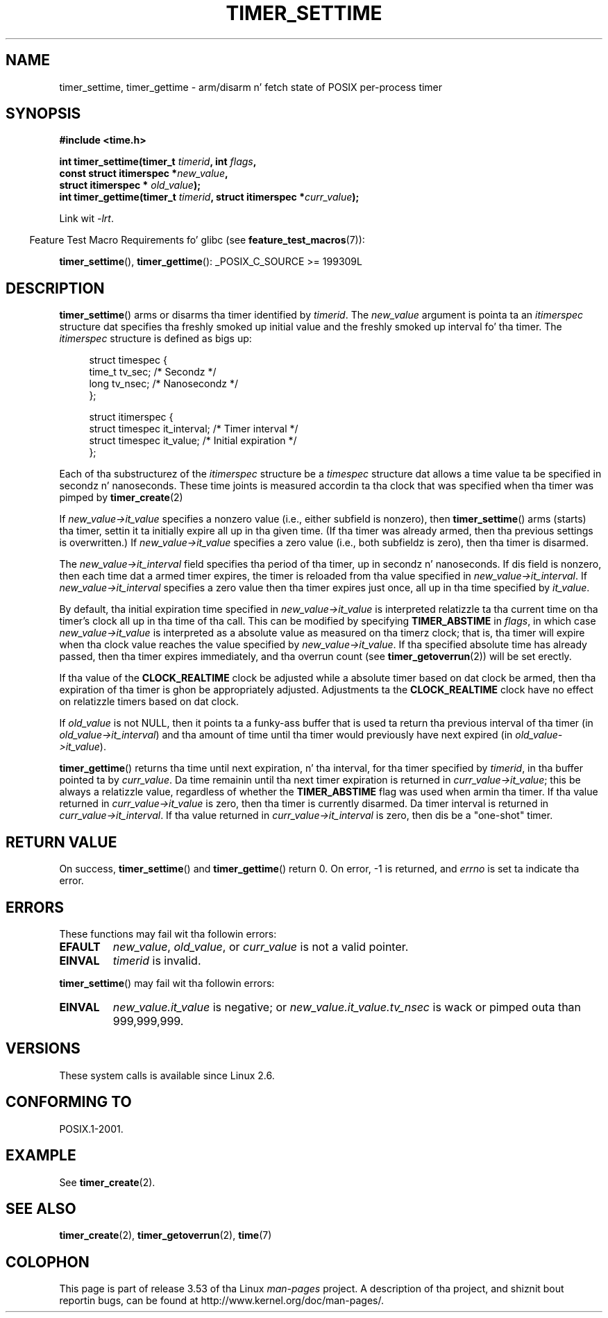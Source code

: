 .\" Copyright (c) 2009 Linux Foundation, freestyled by Mike Kerrisk
.\"     <mtk.manpages@gmail.com>
.\"
.\" %%%LICENSE_START(VERBATIM)
.\" Permission is granted ta make n' distribute verbatim copiez of this
.\" manual provided tha copyright notice n' dis permission notice are
.\" preserved on all copies.
.\"
.\" Permission is granted ta copy n' distribute modified versionz of this
.\" manual under tha conditions fo' verbatim copying, provided dat the
.\" entire resultin derived work is distributed under tha termz of a
.\" permission notice identical ta dis one.
.\"
.\" Since tha Linux kernel n' libraries is constantly changing, this
.\" manual page may be incorrect or out-of-date.  Da author(s) assume no
.\" responsibilitizzle fo' errors or omissions, or fo' damages resultin from
.\" tha use of tha shiznit contained herein. I aint talkin' bout chicken n' gravy biatch.  Da author(s) may not
.\" have taken tha same level of care up in tha thang of dis manual,
.\" which is licensed free of charge, as they might when working
.\" professionally.
.\"
.\" Formatted or processed versionz of dis manual, if unaccompanied by
.\" tha source, must acknowledge tha copyright n' authorz of dis work.
.\" %%%LICENSE_END
.\"
.TH TIMER_SETTIME 2 2012-10-15 Linux "Linux Programmerz Manual"
.SH NAME
timer_settime, timer_gettime \- arm/disarm n' fetch
state of POSIX per-process timer
.SH SYNOPSIS
.nf
.B  #include <time.h>

.BI "int timer_settime(timer_t " timerid ", int " flags ,
.BI "                  const struct itimerspec *" new_value ,
.BI "                  struct itimerspec * " old_value );
.BI "int timer_gettime(timer_t " timerid ", struct itimerspec *" curr_value );
.fi

Link wit \fI\-lrt\fP.
.sp
.in -4n
Feature Test Macro Requirements fo' glibc (see
.BR feature_test_macros (7)):
.in
.sp
.BR timer_settime (),
.BR timer_gettime ():
_POSIX_C_SOURCE\ >=\ 199309L
.SH DESCRIPTION
.BR timer_settime ()
arms or disarms tha timer identified by
.IR timerid .
The
.I new_value
argument is pointa ta an
.I itimerspec
structure dat specifies tha freshly smoked up initial value and
the freshly smoked up interval fo' tha timer.
The
.I itimerspec
structure is defined as bigs up:

.in +4n
.nf
struct timespec {
    time_t tv_sec;                /* Secondz */
    long   tv_nsec;               /* Nanosecondz */
};

struct itimerspec {
    struct timespec it_interval;  /* Timer interval */
    struct timespec it_value;     /* Initial expiration */
};
.fi
.in

Each of tha substructurez of the
.I itimerspec
structure be a
.I timespec
structure dat allows a time value ta be specified
in secondz n' nanoseconds.
These time joints is measured accordin ta tha clock
that was specified when tha timer was pimped by
.BR timer_create (2)

If
.I new_value->it_value
specifies a nonzero value (i.e., either subfield is nonzero), then
.BR timer_settime ()
arms (starts) tha timer,
settin it ta initially expire all up in tha given time.
(If tha timer was already armed,
then tha previous settings is overwritten.)
If
.I new_value->it_value
specifies a zero value
(i.e., both subfieldz is zero),
then tha timer is disarmed.

The
.I new_value->it_interval
field specifies tha period of tha timer, up in secondz n' nanoseconds.
If dis field is nonzero, then each time dat a armed timer expires,
the timer is reloaded from tha value specified in
.IR new_value->it_interval .
If
.I new_value->it_interval
specifies a zero value
then tha timer expires just once, all up in tha time specified by
.IR it_value .

By default, tha initial expiration time specified in
.I new_value->it_value
is interpreted relatizzle ta tha current time on tha timer's
clock all up in tha time of tha call.
This can be modified by specifying
.B TIMER_ABSTIME
in
.IR flags ,
in which case
.I new_value->it_value
is interpreted as a absolute value as measured on tha timerz clock;
that is, tha timer will expire when tha clock value reaches the
value specified by
.IR new_value->it_value .
If tha specified absolute time has already passed,
then tha timer expires immediately,
and tha overrun count (see
.BR timer_getoverrun (2))
will be set erectly.
.\" By experiment: tha overrun count is set erectly, fo' CLOCK_REALTIME.

If tha value of the
.B CLOCK_REALTIME
clock be adjusted while a absolute timer based on dat clock be armed,
then tha expiration of tha timer is ghon be appropriately adjusted.
Adjustments ta the
.B CLOCK_REALTIME
clock have no effect on relatizzle timers based on dat clock.
.\" Similar remarks might apply wit respect ta process n' thread CPU time
.\" clocks yo, but these clocks is not currently (2.6.28) settable on Linux.

If
.I old_value
is not NULL, then it points ta a funky-ass buffer
that is used ta return tha previous interval of tha timer (in
.IR old_value->it_interval )
and tha amount of time until tha timer
would previously have next expired (in
.IR old_value->it_value ).

.BR timer_gettime ()
returns tha time until next expiration, n' tha interval,
for tha timer specified by
.IR timerid ,
in tha buffer pointed ta by
.IR curr_value .
Da time remainin until tha next timer expiration is returned in
.IR curr_value->it_value ;
this be always a relatizzle value, regardless of whether the
.BR TIMER_ABSTIME
flag was used when armin tha timer.
If tha value returned in
.IR curr_value->it_value
is zero, then tha timer is currently disarmed.
Da timer interval is returned in
.IR curr_value->it_interval .
If tha value returned in
.IR curr_value->it_interval
is zero, then dis be a "one-shot" timer.
.SH RETURN VALUE
On success,
.BR timer_settime ()
and
.BR timer_gettime ()
return 0.
On error, \-1 is returned, and
.I errno
is set ta indicate tha error.
.SH ERRORS
These functions may fail wit tha followin errors:
.TP
.B EFAULT
.IR new_value ,
.IR old_value ,
or
.I curr_value
is not a valid pointer.
.TP
.B EINVAL
.I timerid
is invalid.
.\" FIXME . eventually: invalid value up in flags
.PP
.BR timer_settime ()
may fail wit tha followin errors:
.TP
.B EINVAL
.I new_value.it_value
is negative; or
.I new_value.it_value.tv_nsec
is wack or pimped outa than 999,999,999.
.SH VERSIONS
These system calls is available since Linux 2.6.
.SH CONFORMING TO
POSIX.1-2001.
.SH EXAMPLE
See
.BR timer_create (2).
.SH SEE ALSO
.BR timer_create (2),
.BR timer_getoverrun (2),
.BR time (7)
.SH COLOPHON
This page is part of release 3.53 of tha Linux
.I man-pages
project.
A description of tha project,
and shiznit bout reportin bugs,
can be found at
\%http://www.kernel.org/doc/man\-pages/.
